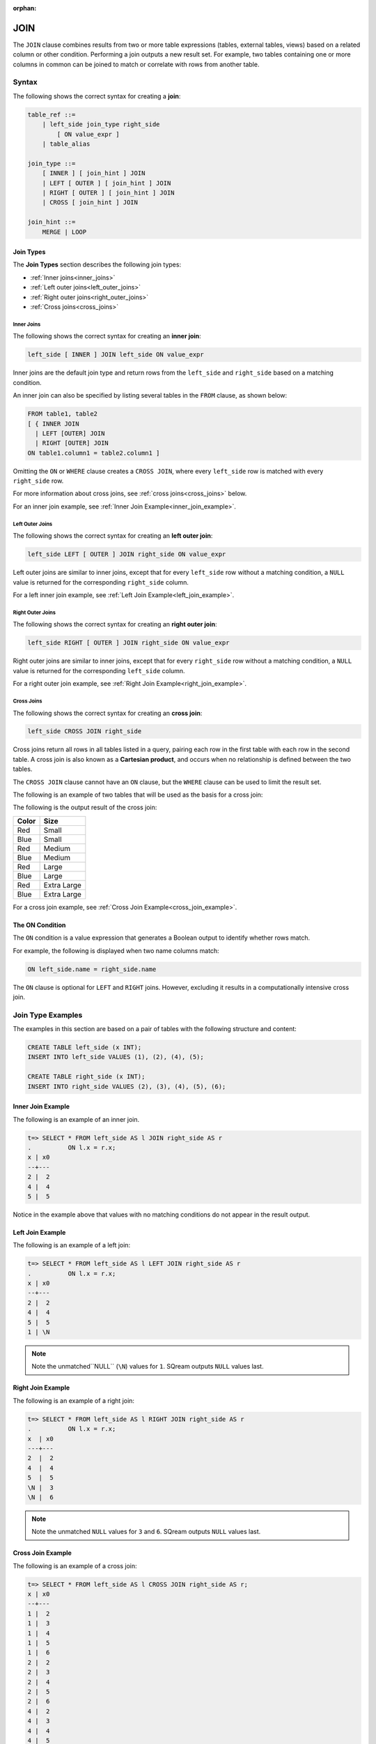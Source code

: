 :orphan:

.. _joins:

*****
JOIN
*****

The ``JOIN`` clause combines results from two or more table expressions (tables, external tables, views) based on a related column or other condition. Performing a join outputs a new result set. For example, two tables containing one or more columns in common can be joined to match or correlate with rows from another table.

 


Syntax
======

The following shows the correct syntax for creating a **join**:

.. code-block:: postgres

   table_ref ::=
       | left_side join_type right_side
           [ ON value_expr ]
       | table_alias

   join_type ::=
       [ INNER ] [ join_hint ] JOIN
       | LEFT [ OUTER ] [ join_hint ] JOIN
       | RIGHT [ OUTER ] [ join_hint ] JOIN
       | CROSS [ join_hint ] JOIN

   join_hint ::=
       MERGE | LOOP

Join Types
----------

The **Join Types** section describes the following join types:
   
* :ref:`Inner joins<inner_joins>`
* :ref:`Left outer joins<left_outer_joins>`
* :ref:`Right outer joins<right_outer_joins>`
* :ref:`Cross joins<cross_joins>`

.. _inner_joins:

Inner Joins
^^^^^^^^^^^

The following shows the correct syntax for creating an **inner join**:

.. code-block:: postgres

   left_side [ INNER ] JOIN left_side ON value_expr


Inner joins are the default join type and return rows from the ``left_side`` and ``right_side`` based on a matching condition.

An inner join can also be specified by listing several tables in the ``FROM`` clause, as shown below:

.. code-block:: postgres

   FROM table1, table2
   [ { INNER JOIN
     | LEFT [OUTER] JOIN
     | RIGHT [OUTER] JOIN
   ON table1.column1 = table2.column1 ]

Omitting the ``ON`` or ``WHERE`` clause creates a ``CROSS JOIN``, where every ``left_side`` row is matched with every ``right_side`` row.

For more information about cross joins, see :ref:`cross joins<cross_joins>` below.

For an inner join example, see :ref:`Inner Join Example<inner_join_example>`.

.. _left_outer_joins:

Left Outer Joins
^^^^^^^^^^^^^^^^

The following shows the correct syntax for creating an **left outer join**:

.. code-block:: postgres

   left_side LEFT [ OUTER ] JOIN right_side ON value_expr

Left outer joins are similar to inner joins, except that for every ``left_side`` row without a matching condition, a ``NULL`` value is returned for the corresponding ``right_side`` column.

For a left inner join example, see :ref:`Left Join Example<left_join_example>`.


.. _right_outer_joins:

Right Outer Joins
^^^^^^^^^^^^^^^^^

The following shows the correct syntax for creating an **right outer join**:

.. code-block:: postgres

   left_side RIGHT [ OUTER ] JOIN right_side ON value_expr

Right outer joins are similar to inner joins, except that for every ``right_side`` row without a matching condition, a ``NULL`` value is returned for the corresponding ``left_side`` column.

For a right outer join example, see :ref:`Right Join Example<right_join_example>`.


.. _cross_joins:

Cross Joins
^^^^^^^^^^^

The following shows the correct syntax for creating an **cross join**:

.. code-block:: postgres

   left_side CROSS JOIN right_side

Cross joins return all rows in all tables listed in a query, pairing each row in the first table with each row in the second table. A cross join is also known as a **Cartesian product**, and occurs when no relationship is defined between the two tables.

The ``CROSS JOIN`` clause cannot have an ``ON`` clause, but the ``WHERE`` clause can be used to limit the result set.

The following is an example of two tables that will be used as the basis for a cross join:

.. image:: /_static/images/color_table.png

The following is the output result of the cross join:

+-----------+-------------+
| **Color** | **Size**    |
+===========+=============+
| Red       | Small       |
+-----------+-------------+
| Blue      | Small       |
+-----------+-------------+
| Red       | Medium      |
+-----------+-------------+
| Blue      | Medium      |
+-----------+-------------+
| Red       | Large       |
+-----------+-------------+
| Blue      | Large       |
+-----------+-------------+
| Red       | Extra Large |
+-----------+-------------+
| Blue      | Extra Large |
+-----------+-------------+


For a cross join example, see :ref:`Cross Join Example<cross_join_example>`.





The ON Condition
----------------

The ``ON`` condition is a value expression that generates a Boolean output to identify whether rows match.

For example, the following is displayed when two name columns match:


.. code-block:: postgres

   ON left_side.name = right_side.name

The ``ON`` clause is optional for ``LEFT`` and ``RIGHT`` joins. However, excluding it results in a computationally intensive cross join.



Join Type Examples
==================

The examples in this section are based on a pair of tables with the following structure and content:

.. code-block:: postgres
   
   CREATE TABLE left_side (x INT);
   INSERT INTO left_side VALUES (1), (2), (4), (5);

   CREATE TABLE right_side (x INT);
   INSERT INTO right_side VALUES (2), (3), (4), (5), (6);

.. _inner_join_example:

Inner Join Example
------------------

The following is an example of an inner join.

.. code-block:: psql

   t=> SELECT * FROM left_side AS l JOIN right_side AS r 
   .          ON l.x = r.x;
   x | x0
   --+---
   2 |  2
   4 |  4
   5 |  5

Notice in the example above that values with no matching conditions do not appear in the result output.

.. _left_join_example:

Left Join Example
-----------------

The following is an example of a left join:

.. code-block:: psql

   t=> SELECT * FROM left_side AS l LEFT JOIN right_side AS r 
   .          ON l.x = r.x;
   x | x0
   --+---
   2 |  2
   4 |  4
   5 |  5
   1 | \N

.. note:: Note the unmatched``NULL`` (``\N``) values for ``1``. SQream outputs ``NULL`` values last.

.. _right_join_example:

Right Join Example
------------------

The following is an example of a right join:

.. code-block:: psql

   t=> SELECT * FROM left_side AS l RIGHT JOIN right_side AS r 
   .          ON l.x = r.x;
   x  | x0
   ---+---
   2  |  2
   4  |  4
   5  |  5
   \N |  3
   \N |  6

.. note:: Note the unmatched ``NULL`` values for ``3`` and ``6``. SQream outputs ``NULL`` values last. 

.. _cross_join_example:

Cross Join Example
------------------

The following is an example of a cross join:

.. code-block:: psql

   t=> SELECT * FROM left_side AS l CROSS JOIN right_side AS r;
   x | x0
   --+---
   1 |  2
   1 |  3
   1 |  4
   1 |  5
   1 |  6
   2 |  2
   2 |  3
   2 |  4
   2 |  5
   2 |  6
   4 |  2
   4 |  3
   4 |  4
   4 |  5
   4 |  6
   5 |  2
   5 |  3
   5 |  4
   5 |  5
   5 |  6

Specifying multiple comma-separated tables is equivalent to a cross join, which can be filtered with a ``WHERE`` clause as shown in the following example:

.. code-block:: psql

   t=> SELECT * FROM left_side l, right_side r;
   x | x0
   --+---
   1 |  2
   1 |  3
   1 |  4
   1 |  5
   1 |  6
   2 |  2
   2 |  3
   2 |  4
   2 |  5
   2 |  6
   4 |  2
   4 |  3
   4 |  4
   4 |  5
   4 |  6
   5 |  2
   5 |  3
   5 |  4
   5 |  5
   5 |  6

   t=> SELECT * FROM left_side l, right_side r WHERE (r.x=l.x);
   x | x0
   --+---
   2 |  2
   4 |  4
   5 |  5

Join Hints
----------

**Join hints** can be used to override the query compiler and choose a particular join algorithm. The available algorithms are ``LOOP`` (corresponding to non-indexed nested loop join algorithm), and ``MERGE`` (corresponding to sort merge join algorithm). If no algorithm is specified, a loop join is performed by default.

The following is an example of using a join hint:

.. code-block:: psql
   
   t=> SELECT * FROM left_side AS l INNER MERGE JOIN right_side AS r  ON l.x = r.x;
   x | x0
   --+---
   2 |  2
   4 |  4
   5 |  5
   
   t=> SELECT * FROM left_side AS l INNER LOOP JOIN right_side AS r  ON l.x = r.x; 
   x | x0
   --+---
   2 |  2
   4 |  4
   5 |  5
   
   
.. |color_table| image:: /_static/images/color_table.png
   :align: middle    